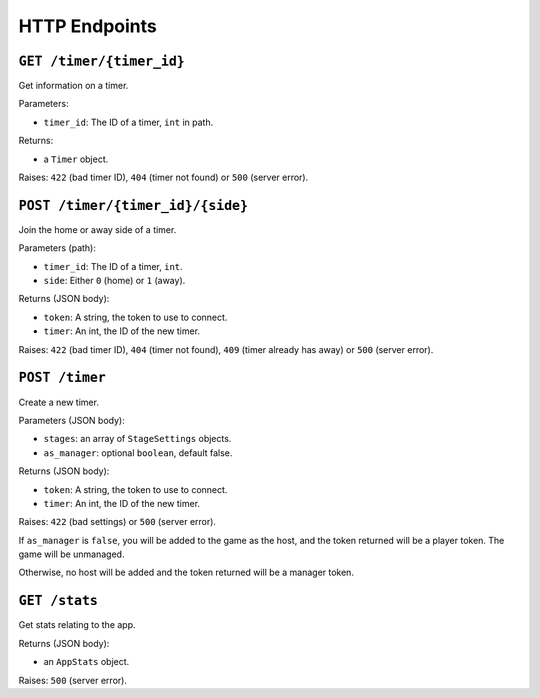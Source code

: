 ==============
HTTP Endpoints
==============

``GET /timer/{timer_id}``
=========================

Get information on a timer.

Parameters:

- ``timer_id``: The ID of a timer, ``int`` in path.

Returns:

- a ``Timer`` object.

Raises: ``422`` (bad timer ID), ``404`` (timer not found) or ``500`` (server error).

``POST /timer/{timer_id}/{side}``
=================================

Join the home or away side of a timer.

Parameters (path):

- ``timer_id``: The ID of a timer, ``int``.
- ``side``: Either ``0`` (home) or ``1`` (away).

Returns (JSON body):

- ``token``: A string, the token to use to connect.
- ``timer``: An int, the ID of the new timer.

Raises: ``422`` (bad timer ID), ``404`` (timer not found), ``409`` (timer already has away) or ``500`` (server error).

``POST /timer``
===============

Create a new timer.

Parameters (JSON body):

- ``stages``: an array of ``StageSettings`` objects.
- ``as_manager``: optional ``boolean``, default false.

Returns (JSON body):

- ``token``: A string, the token to use to connect.
- ``timer``: An int, the ID of the new timer.

Raises: ``422`` (bad settings) or ``500`` (server error).

If ``as_manager`` is ``false``, you will be added to the game as the host, and the token returned will be a player token. The game will be unmanaged.

Otherwise, no host will be added and the token returned will be a manager token.

``GET /stats``
==============

Get stats relating to the app.

Returns (JSON body):

- an ``AppStats`` object.

Raises: ``500`` (server error).
